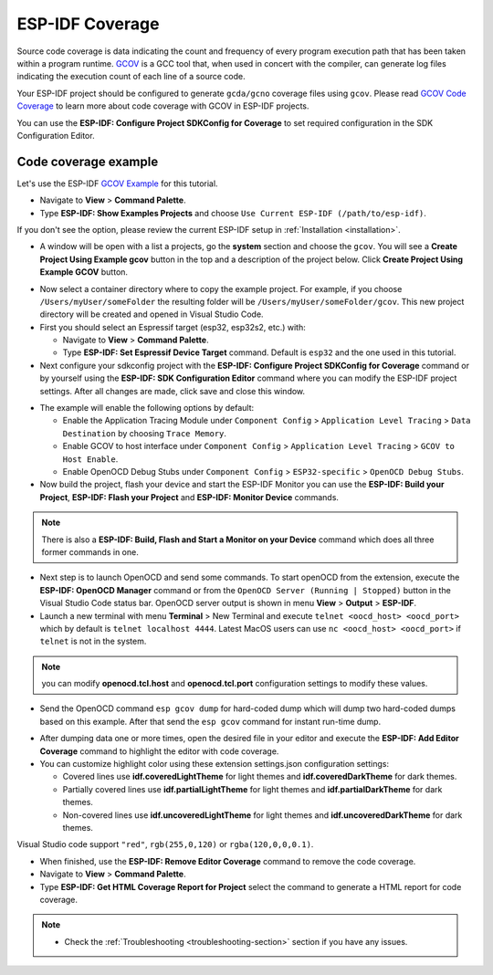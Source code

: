 ESP-IDF Coverage
===============================

Source code coverage is data indicating the count and frequency of every program execution path that has been taken within a program runtime. `GCOV <https://en.wikipedia.org/wiki/Gcov>`_ is a GCC tool that, when used in concert with the compiler, can generate log files indicating the execution count of each line of a source code.

Your ESP-IDF project should be configured to generate ``gcda/gcno`` coverage files using ``gcov``. Please read `GCOV Code Coverage <https://docs.espressif.com/projects/esp-idf/en/latest/esp32/api-guides/app_trace.html#gcov-source-code-coverage>`_ to learn more about code coverage with GCOV in ESP-IDF projects.

You can use the **ESP-IDF: Configure Project SDKConfig for Coverage** to set required configuration in the SDK Configuration Editor.

Code coverage example
-------------------------------

Let's use the ESP-IDF `GCOV Example <https://github.com/espressif/esp-idf/tree/master/examples/system/gcov>`_ for this tutorial.

- Navigate to **View** > **Command Palette**.

- Type **ESP-IDF: Show Examples Projects** and choose ``Use Current ESP-IDF (/path/to/esp-idf)``.

If you don't see the option, please review the current ESP-IDF setup in :ref:`Installation <installation>`.

- A window will be open with a list a projects, go the **system** section and choose the ``gcov``. You will see a **Create Project Using Example gcov** button in the top and a description of the project below. Click **Create Project Using Example GCOV** button.

.. image:: ../../../media/tutorials/coverage/gcov_example.png

- Now select a container directory where to copy the example project. For example, if you choose ``/Users/myUser/someFolder`` the resulting folder will be ``/Users/myUser/someFolder/gcov``. This new project directory will be created and opened in Visual Studio Code.

- First you should select an Espressif target (esp32, esp32s2, etc.) with:

  - Navigate to **View** > **Command Palette**.
  - Type **ESP-IDF: Set Espressif Device Target** command. Default is ``esp32`` and the one used in this tutorial.

- Next configure your sdkconfig project with the **ESP-IDF: Configure Project SDKConfig for Coverage** command or by yourself using the **ESP-IDF: SDK Configuration Editor** command where you can modify the ESP-IDF project settings. After all changes are made, click save and close this window.

.. image:: ../../../media/tutorials/basic_use/gui_menuconfig.png

- The example will enable the following options by default:

  - Enable the Application Tracing Module under ``Component Config`` > ``Application Level Tracing`` > ``Data Destination`` by choosing ``Trace Memory``.
  - Enable GCOV to host interface under ``Component Config`` > ``Application Level Tracing`` > ``GCOV to Host Enable``.
  - Enable OpenOCD Debug Stubs under ``Component Config`` > ``ESP32-specific`` > ``OpenOCD Debug Stubs``.

- Now build the project, flash your device and start the ESP-IDF Monitor you can use the **ESP-IDF: Build your Project**, **ESP-IDF: Flash your Project** and **ESP-IDF: Monitor Device** commands.

.. note::
  There is also a **ESP-IDF: Build, Flash and Start a Monitor on your Device** command which does all three former commands in one.

- Next step is to launch OpenOCD and send some commands. To start openOCD from the extension, execute the **ESP-IDF: OpenOCD Manager** command or from the ``OpenOCD Server (Running | Stopped)`` button in the Visual Studio Code status bar. OpenOCD server output is shown in menu **View** > **Output** > **ESP-IDF**.

- Launch a new terminal with menu **Terminal** > New Terminal and execute ``telnet <oocd_host> <oocd_port>`` which by default is ``telnet localhost 4444``. Latest MacOS users can use ``nc <oocd_host> <oocd_port>`` if ``telnet`` is not in the system.

.. note::
  you can modify **openocd.tcl.host** and **openocd.tcl.port** configuration settings to modify these values.

- Send the OpenOCD command ``esp gcov dump`` for hard-coded dump which will dump two hard-coded dumps based on this example. After that send the ``esp gcov`` command for instant run-time dump.

.. image:: ../../../media/tutorials/coverage/oocd_cmds.png

- After dumping data one or more times, open the desired file in your editor and execute the **ESP-IDF: Add Editor Coverage** command to highlight the editor with code coverage.

- You can customize highlight color using these extension settings.json configuration settings:

  - Covered lines use **idf.coveredLightTheme** for light themes and **idf.coveredDarkTheme** for dark themes.
  - Partially covered lines use **idf.partialLightTheme** for light themes and **idf.partialDarkTheme** for dark themes.
  - Non-covered lines use **idf.uncoveredLightTheme** for light themes and **idf.uncoveredDarkTheme** for dark themes.

Visual Studio code support ``"red"``, ``rgb(255,0,120)`` or ``rgba(120,0,0,0.1)``.

.. image:: ../../../media/tutorials/coverage/editor_coverage.png

- When finished, use the **ESP-IDF: Remove Editor Coverage** command to remove the code coverage.

- Navigate to **View** > **Command Palette**.

- Type  **ESP-IDF: Get HTML Coverage Report for Project** select the command to generate a HTML report for code coverage.

.. image:: ../../../media/tutorials/coverage/html_report.png

.. note::
  * Check the :ref:`Troubleshooting <troubleshooting-section>` section if you have any issues.
